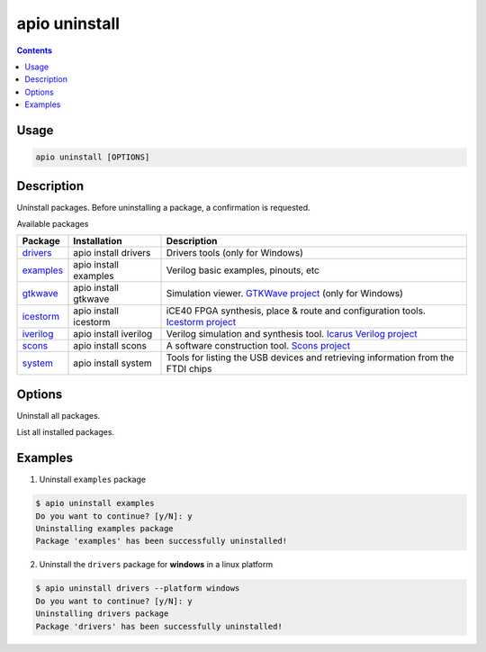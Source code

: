 .. _cmd_uninstall:

apio uninstall
==============

.. contents::

Usage
-----

.. code::

    apio uninstall [OPTIONS]

Description
-----------

Uninstall packages. Before uninstalling a package, a confirmation is requested.

Available packages

==========  ======================  ============
Package     Installation            Description
==========  ======================  ============
drivers_    apio install drivers    Drivers tools (only for Windows)
examples_   apio install examples   Verilog basic examples, pinouts, etc
gtkwave_    apio install gtkwave    Simulation viewer. `GTKWave project <http://gtkwave.sourceforge.net>`_ (only for Windows)
icestorm_   apio install icestorm   iCE40 FPGA synthesis, place & route and configuration tools. `Icestorm project <http://www.clifford.at/icestorm>`_
iverilog_   apio install iverilog   Verilog simulation and synthesis tool. `Icarus Verilog project <http://iverilog.icarus.com>`_
scons_      apio install scons      A software construction tool. `Scons project <http://scons.org>`_
system_     apio install system     Tools for listing the USB devices and retrieving information from the FTDI chips
==========  ======================  ============

.. _drivers: https://github.com/FPGAwars/tools-drivers
.. _examples: https://github.com/FPGAwars/apio-examples
.. _gtkwave: https://github.com/FPGAwars/tool-gtkwave
.. _icestorm: https://github.com/FPGAwars/toolchain-icestorm
.. _iverilog: https://github.com/FPGAwars/toolchain-iverilog
.. _scons: https://github.com/FPGAwars/tool-scons
.. _system: https://github.com/FPGAwars/tools-system


Options
-------

.. program:: apio uninstall

.. option::
    -a, --all

Uninstall all packages.

.. option::
    -l, --list

List all installed packages.

.. option::
    -p, --platform

    Set the platform [linux_x86_64, linux_i686, linux_armv7l, linux_aarch64, windows, darwin] (Advanced).

Examples
--------

1. Uninstall ``examples`` package

.. code::

  $ apio uninstall examples
  Do you want to continue? [y/N]: y
  Uninstalling examples package
  Package 'examples' has been successfully uninstalled!

2. Uninstall the ``drivers`` package for **windows** in a linux platform

.. code::

  $ apio uninstall drivers --platform windows
  Do you want to continue? [y/N]: y
  Uninstalling drivers package
  Package 'drivers' has been successfully uninstalled!
